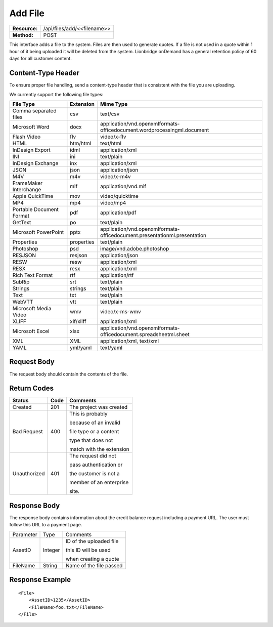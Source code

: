 ===================
Add File
===================

=============  ===========================
**Resource:**  /api/files/add/<<filename>>
**Method:**    POST
=============  ===========================

This interface adds a file to the system. Files are then used to generate quotes.  If a file is not used in a quote
within 1 hour of it being uploaded it will be deleted from the system.  Lionbridge onDemand has a general retention 
policy of 60 days for all customer content.

Content-Type Header
===================
To ensure proper file handling, send a content-type header that is consistent with the file you are uploading.  

We currently support the following file types:

+-------------------------+-----------+--------------------------------------------------------------------------------+
| File Type               | Extension | Mime Type                                                                      |
+=========================+===========+================================================================================+
| Comma separated files   | csv       | text/csv                                                                       |
+-------------------------+-----------+--------------------------------------------------------------------------------+
| Microsoft Word          | docx      | application/vnd.openxmlformats-officedocument.wordprocessingml.document        |
+-------------------------+-----------+--------------------------------------------------------------------------------+
| Flash Video             | flv       | video/x-flv                                                                    |
+-------------------------+-----------+--------------------------------------------------------------------------------+
| HTML                    | htm/html  | text/html                                                                      |
+-------------------------+-----------+--------------------------------------------------------------------------------+
| InDesign Export         | idml      | application/xml                                                                |
+-------------------------+-----------+--------------------------------------------------------------------------------+
| INI                     | ini       | text/plain                                                                     |
+-------------------------+-----------+--------------------------------------------------------------------------------+
| InDesign Exchange       | inx       | application/xml                                                                |
+-------------------------+-----------+--------------------------------------------------------------------------------+
| JSON                    | json      | application/json                                                               |
+-------------------------+-----------+--------------------------------------------------------------------------------+
| M4V                     | m4v       | video/x-m4v                                                                    |
+-------------------------+-----------+--------------------------------------------------------------------------------+
| FrameMaker Interchange  | mif       | application/vnd.mif                                                            |
+-------------------------+-----------+--------------------------------------------------------------------------------+
| Apple QuickTime         | mov       | video/quicktime                                                                |
+-------------------------+-----------+--------------------------------------------------------------------------------+
| MP4                     | mp4       | video/mp4                                                                      |
+-------------------------+-----------+--------------------------------------------------------------------------------+
| Portable Document Format| pdf       | application/pdf                                                                |
+-------------------------+-----------+--------------------------------------------------------------------------------+
| GetText                 | po        | text/plain                                                                     |
+-------------------------+-----------+--------------------------------------------------------------------------------+
| Microsoft PowerPoint    | pptx      | application/vnd.openxmlformats-officedocument.presentationml.presentation      |
+-------------------------+-----------+--------------------------------------------------------------------------------+
| Properties              | properties| text/plain                                                                     |
+-------------------------+-----------+--------------------------------------------------------------------------------+
| Photoshop               | psd       | image/vnd.adobe.photoshop                                                      |
+-------------------------+-----------+--------------------------------------------------------------------------------+
| RESJSON                 | resjson   | application/json                                                               |
+-------------------------+-----------+--------------------------------------------------------------------------------+
| RESW                    | resw      | application/xml                                                                |
+-------------------------+-----------+--------------------------------------------------------------------------------+
| RESX                    | resx      | application/xml                                                                |
+-------------------------+-----------+--------------------------------------------------------------------------------+
| Rich Text Format        | rtf       | application/rtf                                                                |
+-------------------------+-----------+--------------------------------------------------------------------------------+
| SubRip                  | srt       | text/plain                                                                     |
+-------------------------+-----------+--------------------------------------------------------------------------------+
| Strings                 | strings   | text/plain                                                                     |
+-------------------------+-----------+--------------------------------------------------------------------------------+
| Text                    | txt       | text/plain                                                                     |
+-------------------------+-----------+--------------------------------------------------------------------------------+
| WebVTT                  | vtt       | text/plain                                                                     |
+-------------------------+-----------+--------------------------------------------------------------------------------+
| Microsoft Media Video   | wmv       | video/x-ms-wmv                                                                 |
+-------------------------+-----------+--------------------------------------------------------------------------------+
| XLIFF                   | xlf/xliff | application/xml                                                                |
+-------------------------+-----------+--------------------------------------------------------------------------------+
| Microsoft Excel         | xlsx      | application/vnd.openxmlformats-officedocument.spreadsheetml.sheet              |
+-------------------------+-----------+--------------------------------------------------------------------------------+
| XML                     | XML       | application/xml, text/xml                                                      |
+-------------------------+-----------+--------------------------------------------------------------------------------+
| YAML                    | yml/yaml  | text/yaml                                                                      |
+-------------------------+-----------+--------------------------------------------------------------------------------+


Request Body
============

The request body should contain the contents of the file. 


Return Codes
============


+-------------------------+-------------------------+-------------------------+
| Status                  | Code                    | Comments                |
+=========================+=========================+=========================+
| Created                 | 201                     | The project was created |
+-------------------------+-------------------------+-------------------------+
| Bad Request             | 400                     | This is probably        |
|                         |                         |                         |
|                         |                         | because of an invalid   |
|                         |                         |                         |
|                         |                         | file type or a content  |
|                         |                         |                         |
|                         |                         | type that does not      |
|                         |                         |                         |
|                         |                         | match with the extension|
|                         |                         |                         |
+-------------------------+-------------------------+-------------------------+
| Unauthorized            | 401                     | The request did not     |
|                         |                         |                         |
|                         |                         | pass authentication or  |
|                         |                         |                         |
|                         |                         | the customer is not a   |
|                         |                         |                         |
|                         |                         | member of an enterprise |
|                         |                         |                         |
|                         |                         | site.                   |
+-------------------------+-------------------------+-------------------------+

Response Body
=============

The response body contains information about the credit balance request 
including a payment URL.  The user must follow this URL to a payment page.

+-------------------------+-------------------------+-------------------------+
| Parameter               | Type                    | Comments                |
+-------------------------+-------------------------+-------------------------+
| AssetID                 | Integer                 | ID of the uploaded file |
|                         |                         |                         |
|                         |                         | this ID will be used    |
|                         |                         |                         |
|                         |                         | when creating a quote   |
|                         |                         |                         |
+-------------------------+-------------------------+-------------------------+
| FileName                | String                  | Name of the file passed |
|                         |                         |                         |
+-------------------------+-------------------------+-------------------------+






Response Example
================

::

    <File>
        <AssetID>1235</AssetID>
        <FileName>foo.txt</FileName>
    </File>
